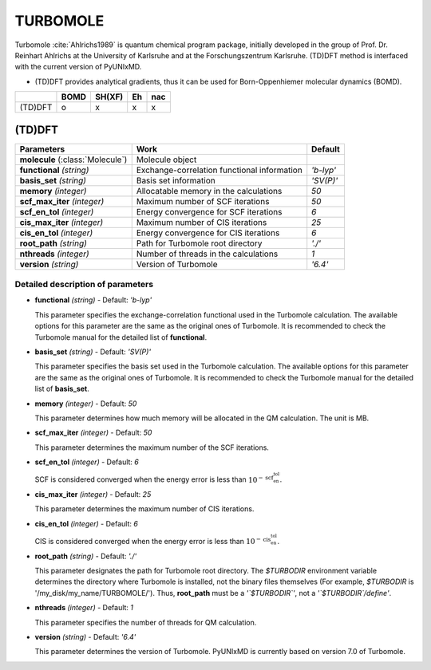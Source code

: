 
TURBOMOLE
^^^^^^^^^^^^^^^^^^^^^^^^^^^^^^^^^^^^^^^^^^^

Turbomole :cite:`Ahlrichs1989` is quantum chemical program package, initially developed
in the group of Prof. Dr. Reinhart Ahlrichs at the University of Karlsruhe and at the Forschungszentrum Karlsruhe.
(TD)DFT method is interfaced with the current version of PyUNIxMD.

- (TD)DFT provides analytical gradients, thus it can be used for Born-Oppenhiemer molecular dynamics (BOMD).

+---------+------+--------+----+-----+
|         | BOMD | SH(XF) | Eh | nac |
+=========+======+========+====+=====+
| (TD)DFT | o    | x      | x  | x   |
+---------+------+--------+----+-----+

(TD)DFT
"""""""""""""""""""""""""""""""""""""

+---------------------+---------------------------------------------+----------------+
| Parameters          | Work                                        | Default        |
+=====================+=============================================+================+
| **molecule**        | Molecule object                             |                |
| (:class:`Molecule`) |                                             |                |
+---------------------+---------------------------------------------+----------------+
| **functional**      | Exchange-correlation functional information | *'b-lyp'*      |
| *(string)*          |                                             |                |
+---------------------+---------------------------------------------+----------------+
| **basis_set**       | Basis set information                       | *'SV(P)'*      |
| *(string)*          |                                             |                |
+---------------------+---------------------------------------------+----------------+
| **memory**          | Allocatable memory in the calculations      | *50*           |
| *(integer)*         |                                             |                |
+---------------------+---------------------------------------------+----------------+
| **scf_max_iter**    | Maximum number of SCF iterations            | *50*           |
| *(integer)*         |                                             |                |
+---------------------+---------------------------------------------+----------------+
| **scf_en_tol**      | Energy convergence for SCF iterations       | *6*            |
| *(integer)*         |                                             |                |
+---------------------+---------------------------------------------+----------------+
| **cis_max_iter**    | Maximum number of CIS iterations            | *25*           |
| *(integer)*         |                                             |                |
+---------------------+---------------------------------------------+----------------+
| **cis_en_tol**      | Energy convergence for CIS iterations       | *6*            |
| *(integer)*         |                                             |                |
+---------------------+---------------------------------------------+----------------+
| **root_path**       | Path for Turbomole root directory           | *'./'*         |
| *(string)*          |                                             |                |
+---------------------+---------------------------------------------+----------------+
| **nthreads**        | Number of threads in the calculations       | *1*            |
| *(integer)*         |                                             |                |
+---------------------+---------------------------------------------+----------------+
| **version**         | Version of Turbomole                        | *'6.4'*        |
| *(string)*          |                                             |                |
+---------------------+---------------------------------------------+----------------+

Detailed description of parameters
''''''''''''''''''''''''''''''''''''

- **functional** *(string)* - Default: *'b-lyp'*

  This parameter specifies the exchange-correlation functional used in the Turbomole calculation.
  The available options for this parameter are the same as the original ones of Turbomole.
  It is recommended to check the Turbomole manual for the detailed list of **functional**.

\

- **basis_set** *(string)* - Default: *'SV(P)'*

  This parameter specifies the basis set used in the Turbomole calculation.
  The available options for this parameter are the same as the original ones of Turbomole.
  It is recommended to check the Turbomole manual for the detailed list of **basis_set**.

\

- **memory** *(integer)* - Default: *50*

  This parameter determines how much memory will be allocated in the QM calculation. The unit is MB.

\

- **scf_max_iter** *(integer)* - Default: *50*

  This parameter determines the maximum number of the SCF iterations.

\

- **scf_en_tol** *(integer)* - Default: *6*

  SCF is considered converged when the energy error is less than :math:`10^{-\textbf{scf_en_tol}}`.

\

- **cis_max_iter** *(integer)* - Default: *25*

  This parameter determines the maximum number of CIS iterations.

\

- **cis_en_tol** *(integer)* - Default: *6*

  CIS is considered converged when the energy error is less than :math:`10^{-\textbf{cis_en_tol}}`.

\

- **root_path** *(string)* - Default: *'./'*

  This parameter designates the path for Turbomole root directory.
  The `$TURBODIR` environment variable determines the directory where Turbomole is installed, not the binary files themselves (For example, `$TURBODIR` is '/my_disk/my_name/TURBOMOLE/').
  Thus, **root_path** must be a *'`$TURBODIR`'*, not a *'`$TURBODIR`/define'*. 

\

- **nthreads** *(integer)* - Default: *1*

  This parameter specifies the number of threads for QM calculation.

\

- **version** *(string)* - Default: *'6.4'*

  This parameter determines the version of Turbomole. PyUNIxMD is currently based on version 7.0 of Turbomole.


